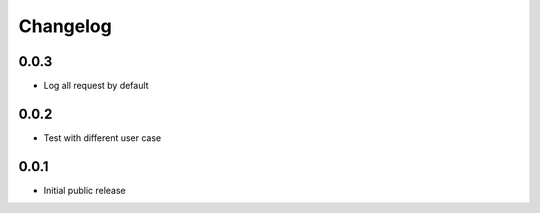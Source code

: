 Changelog
=========

0.0.3
-----

- Log all request by default

0.0.2
-----

- Test with different user case

0.0.1
-----

- Initial public release
